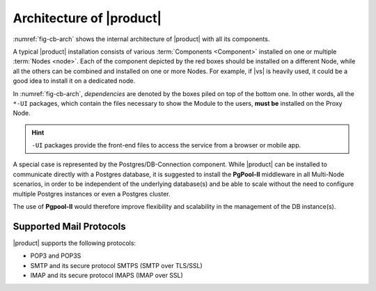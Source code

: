 
===========================
 Architecture of |product|
===========================

:numref:`fig-cb-arch` shows the internal architecture of |product|
with all its components.

.. card::
   :width: 75%

   .. _fig-cb-arch:

   .. figure:: /img/carbonio/architecture_Carbonio.png
      :width: 100%

      Simplified architecture of |product|.

A typical |product| installation consists of various :term:`Components
<Component>` installed on one or multiple :term:`Nodes <node>`. Each
of the component depicted by the red boxes should be installed on a
different Node, while all the others can be combined and installed on
one or more Nodes. For example, if |vs| is heavily used, it could be a
good idea to install it on a dedicated node.

In :numref:`fig-cb-arch`, *dependencies* are denoted by the boxes piled
on top of the bottom one. In other words, all the ``*-UI`` packages,
which contain the files necessary to show the Module to the users,
**must be** installed on the Proxy Node.

.. hint:: ``-UI`` packages provide the front-end files to access the
   service from a browser or mobile app.

A special case is represented by the Postgres/DB-Connection
component. While |product| can be installed to communicate directly
with a Postgres database, it is suggested to install the **PgPool-II**
middleware in all Multi-Node scenarios, in order to be independent of
the underlying database(s) and be able to scale without the need to
configure multiple Postgres instances or even a Postgres cluster.

The use of **Pgpool-II** would therefore improve flexibility and
scalability in the management of the DB instance(s).

Supported Mail Protocols
========================

|product| supports the following protocols:

* POP3 and POP3S
* SMTP and its secure protocol SMTPS (SMTP over TLS/SSL)
* IMAP and its secure protocol IMAPS (IMAP over SSL)
